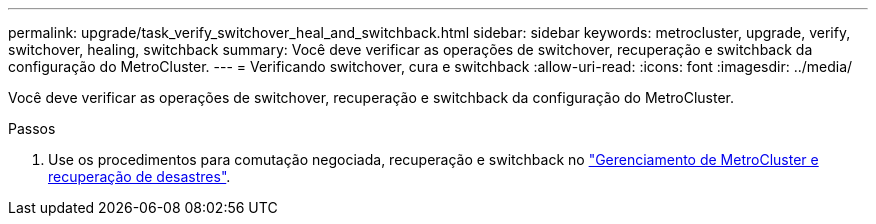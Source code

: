 ---
permalink: upgrade/task_verify_switchover_heal_and_switchback.html 
sidebar: sidebar 
keywords: metrocluster, upgrade, verify, switchover, healing, switchback 
summary: Você deve verificar as operações de switchover, recuperação e switchback da configuração do MetroCluster. 
---
= Verificando switchover, cura e switchback
:allow-uri-read: 
:icons: font
:imagesdir: ../media/


[role="lead"]
Você deve verificar as operações de switchover, recuperação e switchback da configuração do MetroCluster.

.Passos
. Use os procedimentos para comutação negociada, recuperação e switchback no link:../disaster-recovery/concept_dr_workflow.html["Gerenciamento de MetroCluster e recuperação de desastres"].


